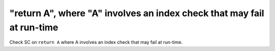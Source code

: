 "return A", where "A" involves an index check that may fail at run-time
=======================================================================

Check SC on ``return A`` where A involves an index check that
may fail at run-time.
